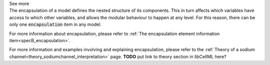 .. _inform4_3:

.. container:: toggle

  .. container:: header

    See more

  .. container:: infospec

    The encapsulation of a model defines the nested structure of its components.
    This in turn affects which variables have access to which other variables, and allows the modular behaviour to happen at any level.
    For this reason, there can be only one :code:`encapsulation` item in any model.

    For more information about encapsulation, please refer to :ref:`The encapsulation element information item<specB_encapsulation>`.

    For more information and examples involving and explaining encapsulation, please refer to the :ref:`Theory of a sodium channel<theory_sodiumchannel_interpretation>` page.
    **TODO** put link to theory section in libCellML here?
